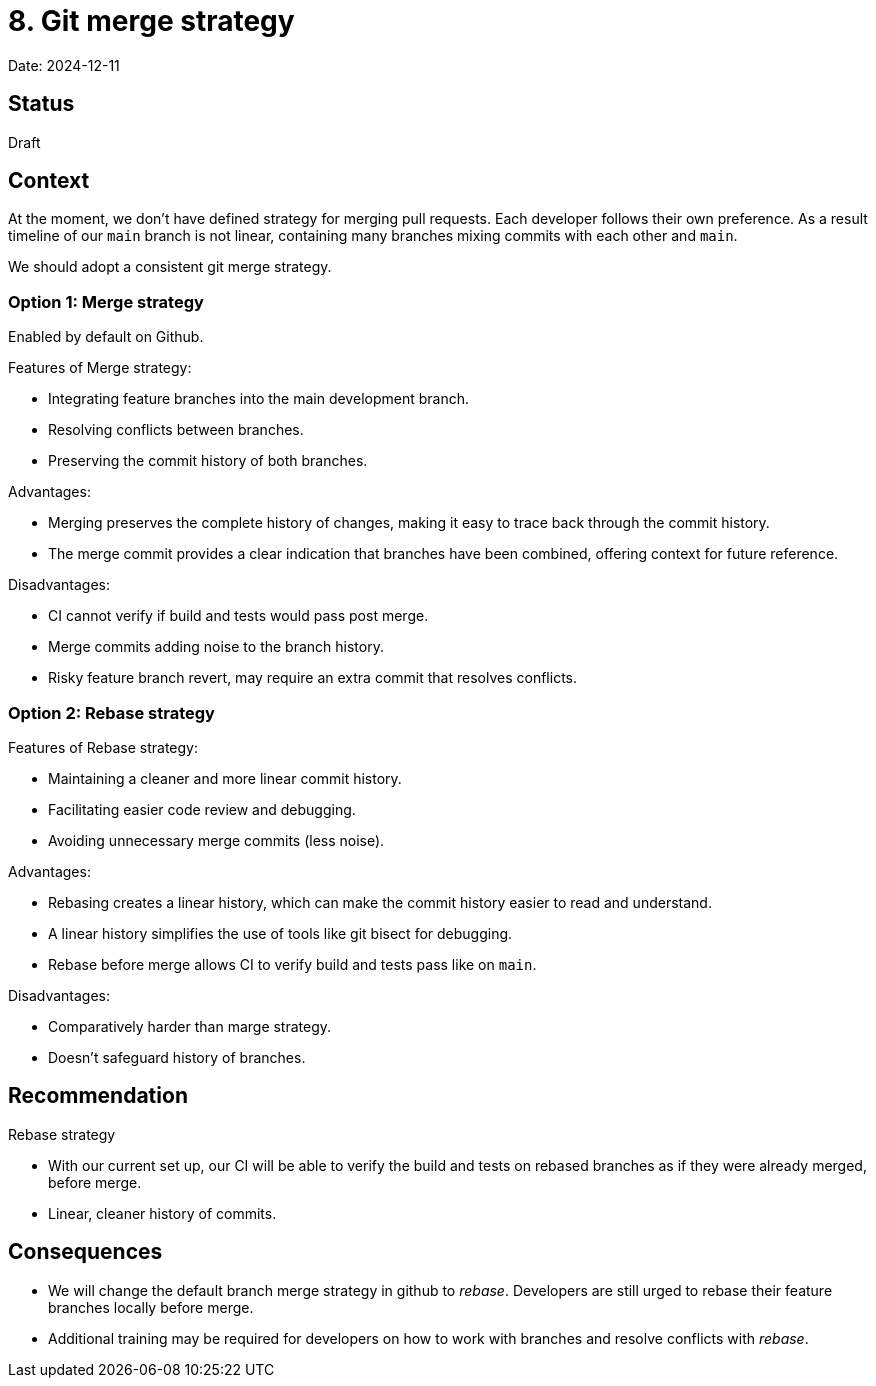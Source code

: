 = 8. Git merge strategy

Date: 2024-12-11

== Status

Draft

== Context

At the moment, we don't have defined strategy for merging pull requests. Each developer
follows their own preference. As a result timeline of our `main` branch is not linear,
containing many branches mixing commits with each other and `main`.

We should adopt a consistent git merge strategy.

=== Option 1: Merge strategy

Enabled by default on Github.

Features of Merge strategy:

 * Integrating feature branches into the main development branch.
 * Resolving conflicts between branches.
 * Preserving the commit history of both branches.

Advantages:

 * Merging preserves the complete history of changes, making it easy to trace back through the commit history.
 * The merge commit provides a clear indication that branches have been combined, offering context for future reference.

Disadvantages:

 * CI cannot verify if build and tests would pass post merge.
 * Merge commits adding noise to the branch history.
 * Risky feature branch revert, may require an extra commit that resolves conflicts.

=== Option 2: Rebase strategy

Features of Rebase strategy:

 * Maintaining a cleaner and more linear commit history.
 * Facilitating easier code review and debugging.
 * Avoiding unnecessary merge commits (less noise).

Advantages:

 * Rebasing creates a linear history, which can make the commit history easier to read and understand.
 * A linear history simplifies the use of tools like git bisect for debugging.
 * Rebase before merge allows CI to verify build and tests pass like on `main`.

Disadvantages:

 * Comparatively harder than marge strategy.
 * Doesn't safeguard history of branches.

== Recommendation

Rebase strategy

 * With our current set up, our CI will be able to verify the build and tests on rebased
branches as if they were already merged, before merge.
 * Linear, cleaner history of commits.

== Consequences

* We will change the default branch merge strategy in github to _rebase_. Developers are still urged to rebase their feature branches locally before merge.
* Additional training may be required for developers on how to work with branches and resolve conflicts with _rebase_.
